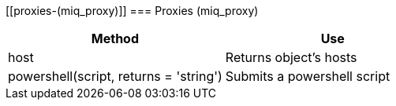 [[proxies-(miq_proxy)]]
=== Proxies (miq_proxy)

[cols="1,1", frame="all", options="header"]
|===
| 
						
							Method
						
					
| 
						
							Use
						
					

| 
						
							host
						
					
| 
						
							Returns object's hosts
						
					

| 
						
							powershell(script, returns = 'string')
						
					
| 
						
							Submits a powershell script
						
					
|===
